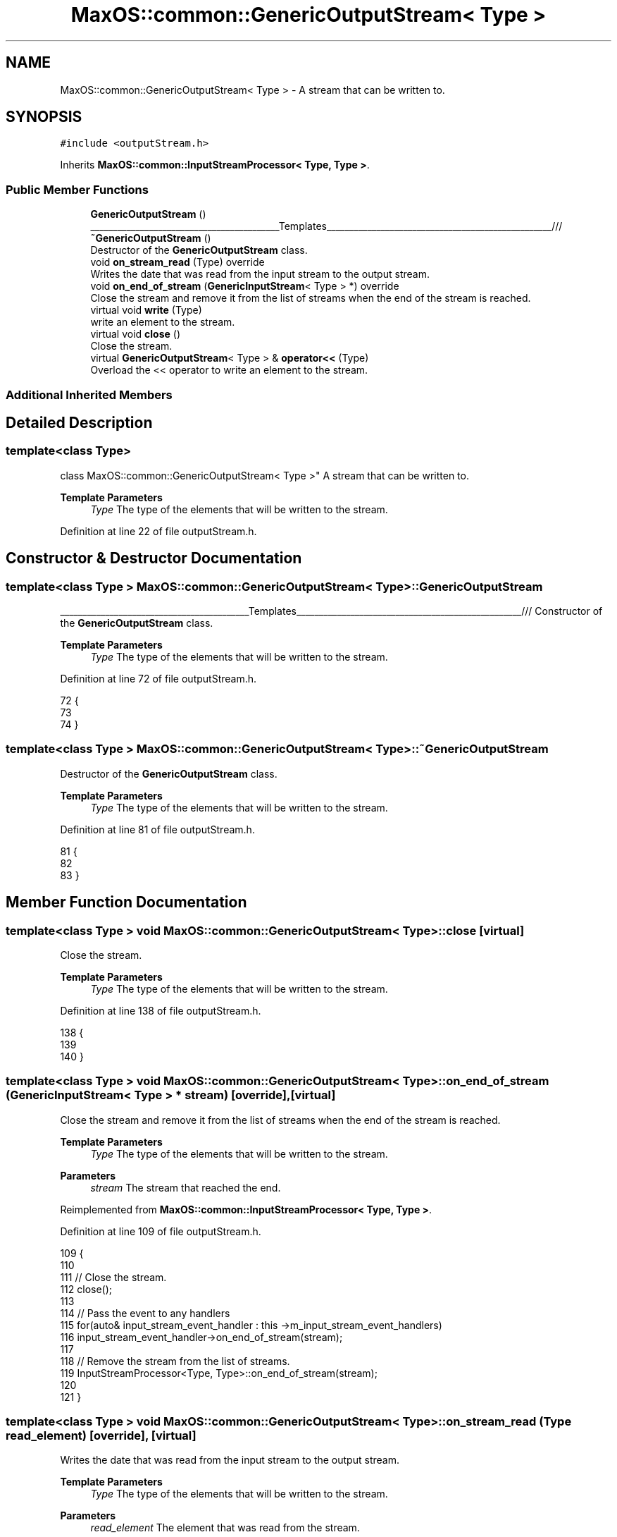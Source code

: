 .TH "MaxOS::common::GenericOutputStream< Type >" 3 "Mon Jan 29 2024" "Version 0.1" "Max OS" \" -*- nroff -*-
.ad l
.nh
.SH NAME
MaxOS::common::GenericOutputStream< Type > \- A stream that can be written to\&.  

.SH SYNOPSIS
.br
.PP
.PP
\fC#include <outputStream\&.h>\fP
.PP
Inherits \fBMaxOS::common::InputStreamProcessor< Type, Type >\fP\&.
.SS "Public Member Functions"

.in +1c
.ti -1c
.RI "\fBGenericOutputStream\fP ()"
.br
.RI "__________________________________________Templates__________________________________________________/// "
.ti -1c
.RI "\fB~GenericOutputStream\fP ()"
.br
.RI "Destructor of the \fBGenericOutputStream\fP class\&. "
.ti -1c
.RI "void \fBon_stream_read\fP (Type) override"
.br
.RI "Writes the date that was read from the input stream to the output stream\&. "
.ti -1c
.RI "void \fBon_end_of_stream\fP (\fBGenericInputStream\fP< Type > *) override"
.br
.RI "Close the stream and remove it from the list of streams when the end of the stream is reached\&. "
.ti -1c
.RI "virtual void \fBwrite\fP (Type)"
.br
.RI "write an element to the stream\&. "
.ti -1c
.RI "virtual void \fBclose\fP ()"
.br
.RI "Close the stream\&. "
.ti -1c
.RI "virtual \fBGenericOutputStream\fP< Type > & \fBoperator<<\fP (Type)"
.br
.RI "Overload the << operator to write an element to the stream\&. "
.in -1c
.SS "Additional Inherited Members"
.SH "Detailed Description"
.PP 

.SS "template<class Type>
.br
class MaxOS::common::GenericOutputStream< Type >"
A stream that can be written to\&. 


.PP
\fBTemplate Parameters\fP
.RS 4
\fIType\fP The type of the elements that will be written to the stream\&. 
.RE
.PP

.PP
Definition at line 22 of file outputStream\&.h\&.
.SH "Constructor & Destructor Documentation"
.PP 
.SS "template<class Type > \fBMaxOS::common::GenericOutputStream\fP< Type >::\fBGenericOutputStream\fP"

.PP
__________________________________________Templates__________________________________________________/// Constructor of the \fBGenericOutputStream\fP class\&.
.PP
\fBTemplate Parameters\fP
.RS 4
\fIType\fP The type of the elements that will be written to the stream\&. 
.RE
.PP

.PP
Definition at line 72 of file outputStream\&.h\&.
.PP
.nf
72                                                                             {
73 
74         }
.fi
.SS "template<class Type > \fBMaxOS::common::GenericOutputStream\fP< Type >::~\fBGenericOutputStream\fP"

.PP
Destructor of the \fBGenericOutputStream\fP class\&. 
.PP
\fBTemplate Parameters\fP
.RS 4
\fIType\fP The type of the elements that will be written to the stream\&. 
.RE
.PP

.PP
Definition at line 81 of file outputStream\&.h\&.
.PP
.nf
81                                                                              {
82 
83         }
.fi
.SH "Member Function Documentation"
.PP 
.SS "template<class Type > void \fBMaxOS::common::GenericOutputStream\fP< Type >::close\fC [virtual]\fP"

.PP
Close the stream\&. 
.PP
\fBTemplate Parameters\fP
.RS 4
\fIType\fP The type of the elements that will be written to the stream\&. 
.RE
.PP

.PP
Definition at line 138 of file outputStream\&.h\&.
.PP
.nf
138                                                                    {
139 
140         }
.fi
.SS "template<class Type > void \fBMaxOS::common::GenericOutputStream\fP< Type >::on_end_of_stream (\fBGenericInputStream\fP< Type > * stream)\fC [override]\fP, \fC [virtual]\fP"

.PP
Close the stream and remove it from the list of streams when the end of the stream is reached\&. 
.PP
\fBTemplate Parameters\fP
.RS 4
\fIType\fP The type of the elements that will be written to the stream\&. 
.RE
.PP
\fBParameters\fP
.RS 4
\fIstream\fP The stream that reached the end\&. 
.RE
.PP

.PP
Reimplemented from \fBMaxOS::common::InputStreamProcessor< Type, Type >\fP\&.
.PP
Definition at line 109 of file outputStream\&.h\&.
.PP
.nf
109                                                                                                               {
110 
111             // Close the stream\&.
112             close();
113 
114             // Pass the event to any handlers
115             for(auto& input_stream_event_handler : this ->m_input_stream_event_handlers)
116                 input_stream_event_handler->on_end_of_stream(stream);
117 
118             // Remove the stream from the list of streams\&.
119             InputStreamProcessor<Type, Type>::on_end_of_stream(stream);
120 
121         }
.fi
.SS "template<class Type > void \fBMaxOS::common::GenericOutputStream\fP< Type >::on_stream_read (Type read_element)\fC [override]\fP, \fC [virtual]\fP"

.PP
Writes the date that was read from the input stream to the output stream\&. 
.PP
\fBTemplate Parameters\fP
.RS 4
\fIType\fP The type of the elements that will be written to the stream\&. 
.RE
.PP
\fBParameters\fP
.RS 4
\fIread_element\fP The element that was read from the stream\&. 
.RE
.PP

.PP
Reimplemented from \fBMaxOS::common::InputStreamEventHandler< Type >\fP\&.
.PP
Definition at line 91 of file outputStream\&.h\&.
.PP
.nf
91                                                                                              {
92 
93             // When something is read from the input stream, it is written to the output stream\&.
94             write(read_element);
95 
96             // Pass the element to any handlers
97             for(auto& input_stream_event_handler : this ->m_input_stream_event_handlers)
98               input_stream_event_handler->on_stream_read(read_element);
99 
100 
101         }
.fi
.SS "template<class Type > \fBGenericOutputStream\fP< Type > & \fBMaxOS::common::GenericOutputStream\fP< Type >::operator<< (Type write_element)\fC [virtual]\fP"

.PP
Overload the << operator to write an element to the stream\&. 
.PP
\fBTemplate Parameters\fP
.RS 4
\fIType\fP The type of the elements that will be written to the stream\&. 
.RE
.PP
\fBParameters\fP
.RS 4
\fIwrite_element\fP The element that will be written to the stream\&. 
.RE
.PP
\fBReturns\fP
.RS 4
The stream 
.RE
.PP

.PP
Reimplemented in \fBMaxOS::common::OutputStream\fP\&.
.PP
Definition at line 149 of file outputStream\&.h\&.
.PP
.nf
149                                                                                                                   {
150 
151             // write the element to the stream\&.
152             write(write_element);
153 
154             // Return the stream\&.
155             return *this;
156         }
.fi
.SS "template<class Type > void \fBMaxOS::common::GenericOutputStream\fP< Type >::write (Type)\fC [virtual]\fP"

.PP
write an element to the stream\&. 
.PP
\fBTemplate Parameters\fP
.RS 4
\fIType\fP The type of the elements that will be written to the stream\&. 
.RE
.PP
\fBParameters\fP
.RS 4
\fIwrite_element\fP The element that will be written to the stream\&. 
.RE
.PP

.PP
Reimplemented in \fBMaxOS::common::OutputStream\fP\&.
.PP
Definition at line 129 of file outputStream\&.h\&.
.PP
.nf
129                                                                        {
130 
131         }
.fi


.SH "Author"
.PP 
Generated automatically by Doxygen for Max OS from the source code\&.
